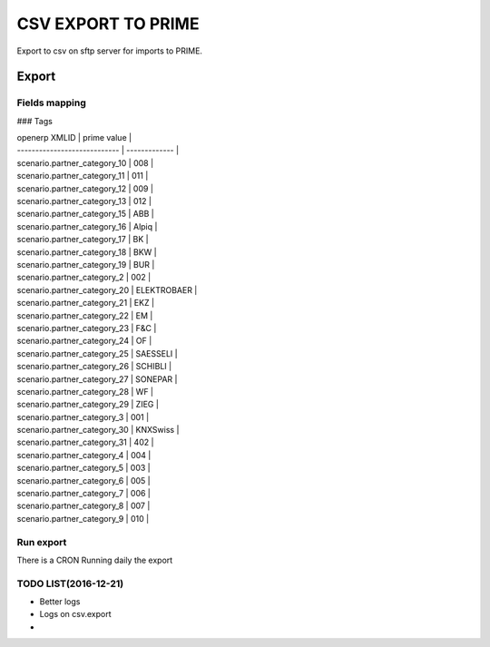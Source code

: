 =====================
CSV EXPORT TO PRIME
=====================

Export to csv on sftp server for imports to PRIME.


Export
======

Fields mapping
--------------

### Tags

| openerp XMLID                | prime value   |
| ---------------------------- | ------------- |
| scenario.partner_category_10 | 008           |
| scenario.partner_category_11 | 011           |
| scenario.partner_category_12 | 009           |
| scenario.partner_category_13 | 012           |
| scenario.partner_category_15 | ABB           |
| scenario.partner_category_16 | Alpiq         |
| scenario.partner_category_17 | BK            |
| scenario.partner_category_18 | BKW           |
| scenario.partner_category_19 | BUR           |
| scenario.partner_category_2  | 002           |
| scenario.partner_category_20 | ELEKTROBAER   |
| scenario.partner_category_21 | EKZ           |
| scenario.partner_category_22 | EM            |
| scenario.partner_category_23 | F&C           |
| scenario.partner_category_24 | OF            |
| scenario.partner_category_25 | SAESSELI      |
| scenario.partner_category_26 | SCHIBLI       |
| scenario.partner_category_27 | SONEPAR       |
| scenario.partner_category_28 | WF            |
| scenario.partner_category_29 | ZIEG          |
| scenario.partner_category_3  | 001           |
| scenario.partner_category_30 | KNXSwiss      |
| scenario.partner_category_31 | 402           |
| scenario.partner_category_4  | 004           |
| scenario.partner_category_5  | 003           |
| scenario.partner_category_6  | 005           |
| scenario.partner_category_7  | 006           |
| scenario.partner_category_8  | 007           |
| scenario.partner_category_9  | 010           |


Run export
----------
There is a CRON Running daily the export


TODO LIST(2016-12-21)
---------------------
* Better logs
* Logs on csv.export
*
